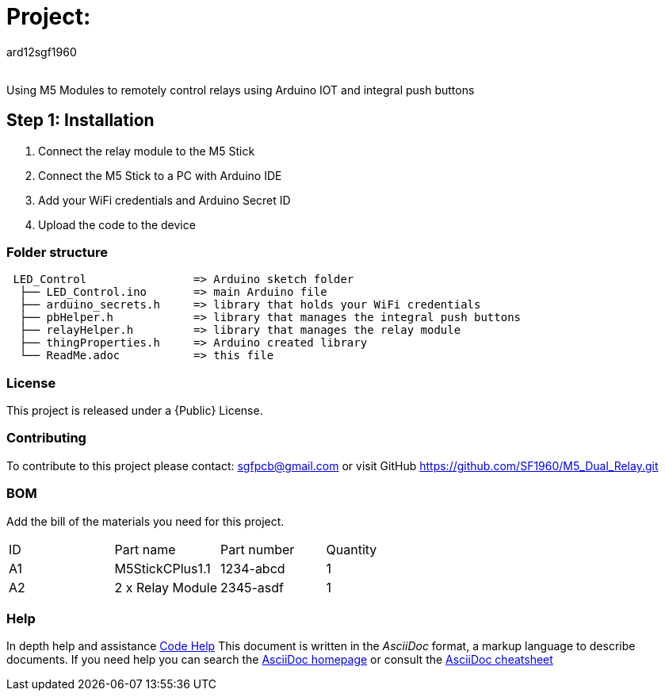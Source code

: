:Author: ard12sgf1960
:Email:
:Date: 23/10/2023
:Revision: version#
:License: Public Domain

= Project:

Using M5 Modules to remotely control relays using Arduino IOT and integral push buttons

== Step 1: Installation
1. Connect the relay module to the M5 Stick
2. Connect the M5 Stick to a PC with Arduino IDE
3. Add your WiFi credentials and Arduino Secret ID
4. Upload the code to the device

=== Folder structure

....
 LED_Control                => Arduino sketch folder
  ├── LED_Control.ino       => main Arduino file
  ├── arduino_secrets.h     => library that holds your WiFi credentials
  ├── pbHelper.h            => library that manages the integral push buttons
  ├── relayHelper.h         => library that manages the relay module
  ├── thingProperties.h     => Arduino created library 
  └── ReadMe.adoc           => this file
....

=== License
This project is released under a {Public} License.

=== Contributing
To contribute to this project please contact: sgfpcb@gmail.com or visit GitHub https://github.com/SF1960/M5_Dual_Relay.git

=== BOM
Add the bill of the materials you need for this project.

|===
| ID | Part name       | Part number | Quantity
| A1 | M5StickCPlus1.1 | 1234-abcd   | 1     
| A2 | 2 x Relay Module| 2345-asdf   | 1           
|===


=== Help
In depth help and assistance https://docs.google.com/document/d/e/2PACX-1vTH1nJYqNYGAg056k6YIh0rXgBWlNZ1g8O2z5Eg9DDR7KSh8IV7Ok6y7FPdXnKbob_FHi-xP2Slc4QJ/pub[Code Help]
This document is written in the _AsciiDoc_ format, a markup language to describe documents. 
If you need help you can search the http://www.methods.co.nz/asciidoc[AsciiDoc homepage]
or consult the http://powerman.name/doc/asciidoc[AsciiDoc cheatsheet]
